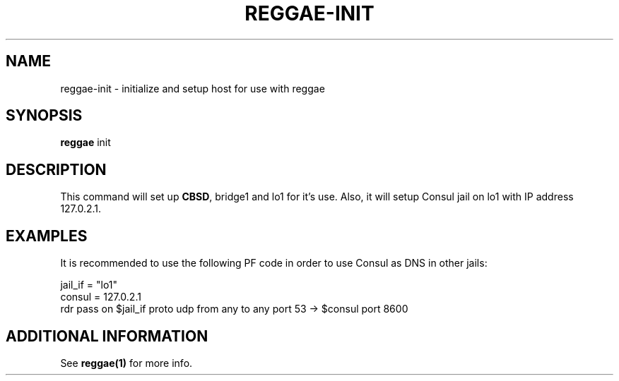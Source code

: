 .TH "REGGAE-INIT" "1" "12 November 2017" "reggae-init" ""

.SH NAME
reggae-init \- initialize and setup host for use with reggae

.SH SYNOPSIS
\fBreggae\fR init

.SH "DESCRIPTION"
.PP
This command will set up \fBCBSD\fR, bridge1 and lo1 for it's use. Also, it will setup Consul jail on lo1 with IP address 127.0.2.1.

.SH EXAMPLES
It is recommended to use the following PF code in order to use Consul as DNS in other jails:

 jail_if = "lo1"
 consul = 127.0.2.1
 rdr pass on $jail_if proto udp from any to any port 53 -> $consul port 8600

.SH "ADDITIONAL INFORMATION"
See \fBreggae(1)\fR for more info.

